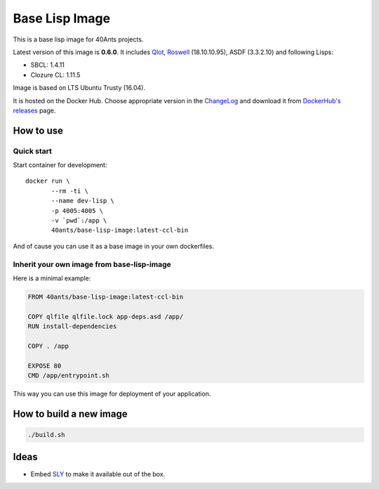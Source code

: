 =================
 Base Lisp Image
=================

This is a base lisp image for 40Ants projects.

Latest version of this image is **0.6.0**.
It includes `Qlot`_, `Roswell`_ (18.10.10.95), ASDF (3.3.2.10) and following Lisps:

* SBCL: 1.4.11
* Clozure CL: 1.11.5

Image is based on LTS Ubuntu Trusty (16.04).

It is hosted on the Docker Hub. Choose appropriate version in the
`ChangeLog`_ and download it from `DockerHub's releases`_ page.


How to use
==========

Quick start
-----------

Start container for development::

  docker run \
         --rm -ti \
         --name dev-lisp \
         -p 4005:4005 \
         -v `pwd`:/app \
         40ants/base-lisp-image:latest-ccl-bin

And of cause you can use it as a base image in your own dockerfiles.


Inherit your own image from base-lisp-image
-------------------------------------------

Here is a minimal example:

.. code:: bash

   FROM 40ants/base-lisp-image:latest-ccl-bin

   COPY qlfile qlfile.lock app-deps.asd /app/
   RUN install-dependencies

   COPY . /app

   EXPOSE 80
   CMD /app/entrypoint.sh


This way you can use this image for deployment of your application.


How to build a new image
========================

.. code::
   
   ./build.sh


Ideas
=====

* Embed `SLY`_ to make it available out of the box.

.. _SLY: http://joaotavora.github.io/sly/#A-SLY-tour-for-SLIME-users
.. _Roswell: https://github.com/roswell/roswell
.. _Qlot: https://github.com/fukamachi/qlot
.. _DockerHub's releases: https://hub.docker.com/r/40ants/base-lisp-image/tags/
.. _ChangeLog: ChangeLog.rst
